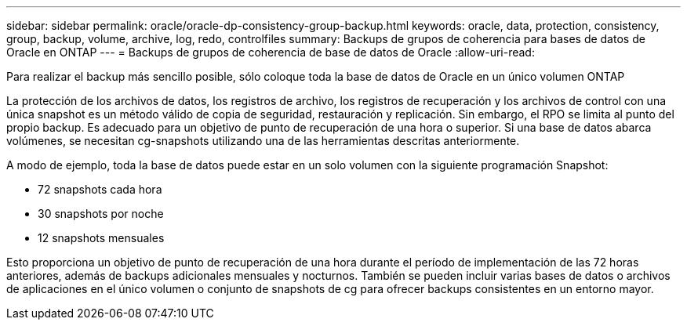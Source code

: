 ---
sidebar: sidebar 
permalink: oracle/oracle-dp-consistency-group-backup.html 
keywords: oracle, data, protection, consistency, group, backup, volume, archive, log, redo, controlfiles 
summary: Backups de grupos de coherencia para bases de datos de Oracle en ONTAP 
---
= Backups de grupos de coherencia de base de datos de Oracle
:allow-uri-read: 


[role="lead"]
Para realizar el backup más sencillo posible, sólo coloque toda la base de datos de Oracle en un único volumen ONTAP

La protección de los archivos de datos, los registros de archivo, los registros de recuperación y los archivos de control con una única snapshot es un método válido de copia de seguridad, restauración y replicación.  Sin embargo, el RPO se limita al punto del propio backup. Es adecuado para un objetivo de punto de recuperación de una hora o superior. Si una base de datos abarca volúmenes, se necesitan cg-snapshots utilizando una de las herramientas descritas anteriormente.

A modo de ejemplo, toda la base de datos puede estar en un solo volumen con la siguiente programación Snapshot:

* 72 snapshots cada hora
* 30 snapshots por noche
* 12 snapshots mensuales


Esto proporciona un objetivo de punto de recuperación de una hora durante el período de implementación de las 72 horas anteriores, además de backups adicionales mensuales y nocturnos. También se pueden incluir varias bases de datos o archivos de aplicaciones en el único volumen o conjunto de snapshots de cg para ofrecer backups consistentes en un entorno mayor.

